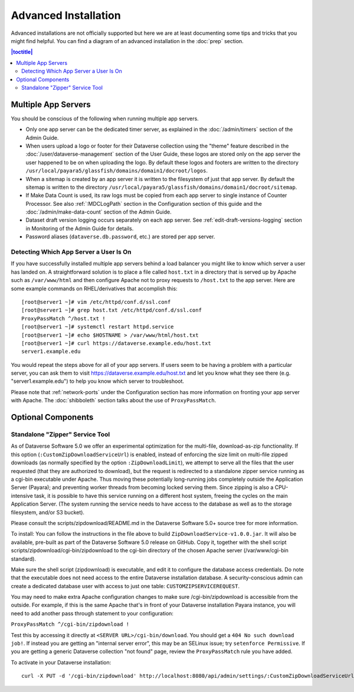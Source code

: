=====================
Advanced Installation
=====================

Advanced installations are not officially supported but here we are at least documenting some tips and tricks that you might find helpful. You can find a diagram of an advanced installation in the :doc:`prep` section.

.. contents:: |toctitle|
	:local:

Multiple App Servers
--------------------

You should be conscious of the following when running multiple app servers.

- Only one app server can be the dedicated timer server, as explained in the :doc:`/admin/timers` section of the Admin Guide.
- When users upload a logo or footer for their Dataverse collection using the "theme" feature described in the :doc:`/user/dataverse-management` section of the User Guide, these logos are stored only on the app server the user happened to be on when uploading the logo. By default these logos and footers are written to the directory ``/usr/local/payara5/glassfish/domains/domain1/docroot/logos``.
- When a sitemap is created by an app server it is written to the filesystem of just that app server. By default the sitemap is written to the directory ``/usr/local/payara5/glassfish/domains/domain1/docroot/sitemap``.
- If Make Data Count is used, its raw logs must be copied from each app server to single instance of Counter Processor. See also :ref:`:MDCLogPath` section in the Configuration section of this guide and the :doc:`/admin/make-data-count` section of the Admin Guide.
- Dataset draft version logging occurs separately on each app server. See :ref:`edit-draft-versions-logging` section in Monitoring of the Admin Guide for details.
- Password aliases (``dataverse.db.password``, etc.) are stored per app server.

Detecting Which App Server a User Is On
+++++++++++++++++++++++++++++++++++++++

If you have successfully installed multiple app servers behind a load balancer you might like to know which server a user has landed on. A straightforward solution is to place a file called ``host.txt`` in a directory that is served up by Apache such as ``/var/www/html`` and then configure Apache not to proxy requests to ``/host.txt`` to the app server. Here are some example commands on RHEL/derivatives that accomplish this::

        [root@server1 ~]# vim /etc/httpd/conf.d/ssl.conf
        [root@server1 ~]# grep host.txt /etc/httpd/conf.d/ssl.conf
        ProxyPassMatch ^/host.txt !
        [root@server1 ~]# systemctl restart httpd.service
        [root@server1 ~]# echo $HOSTNAME > /var/www/html/host.txt
        [root@server1 ~]# curl https://dataverse.example.edu/host.txt
        server1.example.edu

You would repeat the steps above for all of your app servers. If users seem to be having a problem with a particular server, you can ask them to visit https://dataverse.example.edu/host.txt and let you know what they see there (e.g. "server1.example.edu") to help you know which server to troubleshoot.

Please note that :ref:`network-ports` under the Configuration section has more information on fronting your app server with Apache. The :doc:`shibboleth` section talks about the use of ``ProxyPassMatch``.

Optional Components
-------------------

Standalone "Zipper" Service Tool
++++++++++++++++++++++++++++++++

As of Dataverse Software 5.0 we offer an experimental optimization for the multi-file, download-as-zip functionality. If this option
(``:CustomZipDownloadServiceUrl``) is enabled, instead of enforcing
the size limit on multi-file zipped downloads (as normally specified
by the option ``:ZipDownloadLimit``), we attempt to serve all the
files that the user requested (that they are authorized to download),
but the request is redirected to a standalone zipper service running
as a cgi-bin executable under Apache. Thus moving these potentially
long-running jobs completely outside the Application Server (Payara);
and preventing worker threads from becoming locked serving them. Since
zipping is also a CPU-intensive task, it is possible to have this
service running on a different host system, freeing the cycles on the
main Application Server. (The system running the service needs to have
access to the database as well as to the storage filesystem, and/or S3
bucket).

Please consult the scripts/zipdownload/README.md in the Dataverse Software 5.0+ source tree for more information. 

To install: You can follow the instructions in the file above to build
``ZipDownloadService-v1.0.0.jar``. It will also be available, pre-built as part of the Dataverse Software 5.0 release on GitHub. Copy it, together with the shell
script scripts/zipdownload/cgi-bin/zipdownload to the cgi-bin
directory of the chosen Apache server (/var/www/cgi-bin standard). 

Make sure the shell script (zipdownload) is executable, and edit it to configure the
database access credentials. Do note that the executable does not need
access to the entire Dataverse installation database. A security-conscious admin
can create a dedicated database user with access to just one table:
``CUSTOMZIPSERVICEREQUEST``.

You may need to make extra Apache configuration changes to make sure /cgi-bin/zipdownload is accessible from the outside.
For example, if this is the same Apache that's in front of your Dataverse installation Payara instance, you will need to add another pass through statement to your configuration:

``ProxyPassMatch ^/cgi-bin/zipdownload !``

Test this by accessing it directly at ``<SERVER URL>/cgi-bin/download``. You should get a ``404 No such download job!``. If instead you are getting an "internal server error", this may be an SELinux issue; try ``setenforce Permissive``. If you are getting a generic Dataverse collection "not found" page, review the ``ProxyPassMatch`` rule you have added. 

To activate in your Dataverse installation::

   curl -X PUT -d '/cgi-bin/zipdownload' http://localhost:8080/api/admin/settings/:CustomZipDownloadServiceUrl

